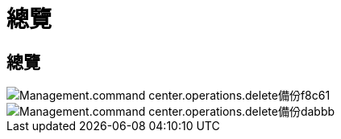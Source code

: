 = 總覽
:allow-uri-read: 




== 總覽

image::Management.command_center.operations.delete_backup-f8c61.png[Management.command center.operations.delete備份f8c61]

image::Management.command_center.operations.delete_backup-dabbb.png[Management.command center.operations.delete備份dabbb]
